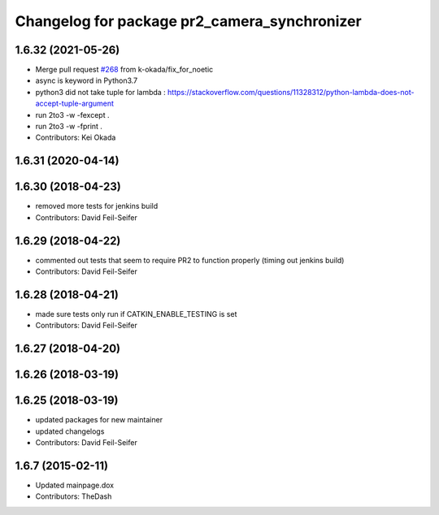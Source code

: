 ^^^^^^^^^^^^^^^^^^^^^^^^^^^^^^^^^^^^^^^^^^^^^
Changelog for package pr2_camera_synchronizer
^^^^^^^^^^^^^^^^^^^^^^^^^^^^^^^^^^^^^^^^^^^^^

1.6.32 (2021-05-26)
-------------------
* Merge pull request `#268 <https://github.com/pr2/pr2_robot/issues/268>`_ from k-okada/fix_for_noetic
* async is keyword in Python3.7
* python3 did not take tuple for lambda : https://stackoverflow.com/questions/11328312/python-lambda-does-not-accept-tuple-argument
* run 2to3 -w -fexcept .
* run 2to3 -w -fprint .
* Contributors: Kei Okada

1.6.31 (2020-04-14)
-------------------

1.6.30 (2018-04-23)
-------------------
* removed more tests for jenkins build
* Contributors: David Feil-Seifer

1.6.29 (2018-04-22)
-------------------
* commented out tests that seem to require PR2 to function properly (timing out jenkins build)
* Contributors: David Feil-Seifer

1.6.28 (2018-04-21)
-------------------
* made sure tests only run if CATKIN_ENABLE_TESTING is set
* Contributors: David Feil-Seifer

1.6.27 (2018-04-20)
-------------------

1.6.26 (2018-03-19)
-------------------

1.6.25 (2018-03-19)
-------------------
* updated packages for new maintainer
* updated changelogs
* Contributors: David Feil-Seifer

1.6.7 (2015-02-11)
------------------
* Updated mainpage.dox
* Contributors: TheDash
